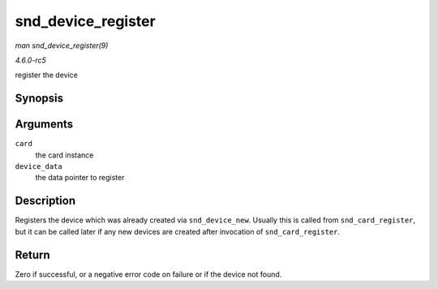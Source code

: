 .. -*- coding: utf-8; mode: rst -*-

.. _API-snd-device-register:

===================
snd_device_register
===================

*man snd_device_register(9)*

*4.6.0-rc5*

register the device


Synopsis
========

.. c:function:: int snd_device_register( struct snd_card * card, void * device_data )

Arguments
=========

``card``
    the card instance

``device_data``
    the data pointer to register


Description
===========

Registers the device which was already created via ``snd_device_new``.
Usually this is called from ``snd_card_register``, but it can be called
later if any new devices are created after invocation of
``snd_card_register``.


Return
======

Zero if successful, or a negative error code on failure or if the device
not found.


.. ------------------------------------------------------------------------------
.. This file was automatically converted from DocBook-XML with the dbxml
.. library (https://github.com/return42/sphkerneldoc). The origin XML comes
.. from the linux kernel, refer to:
..
.. * https://github.com/torvalds/linux/tree/master/Documentation/DocBook
.. ------------------------------------------------------------------------------
